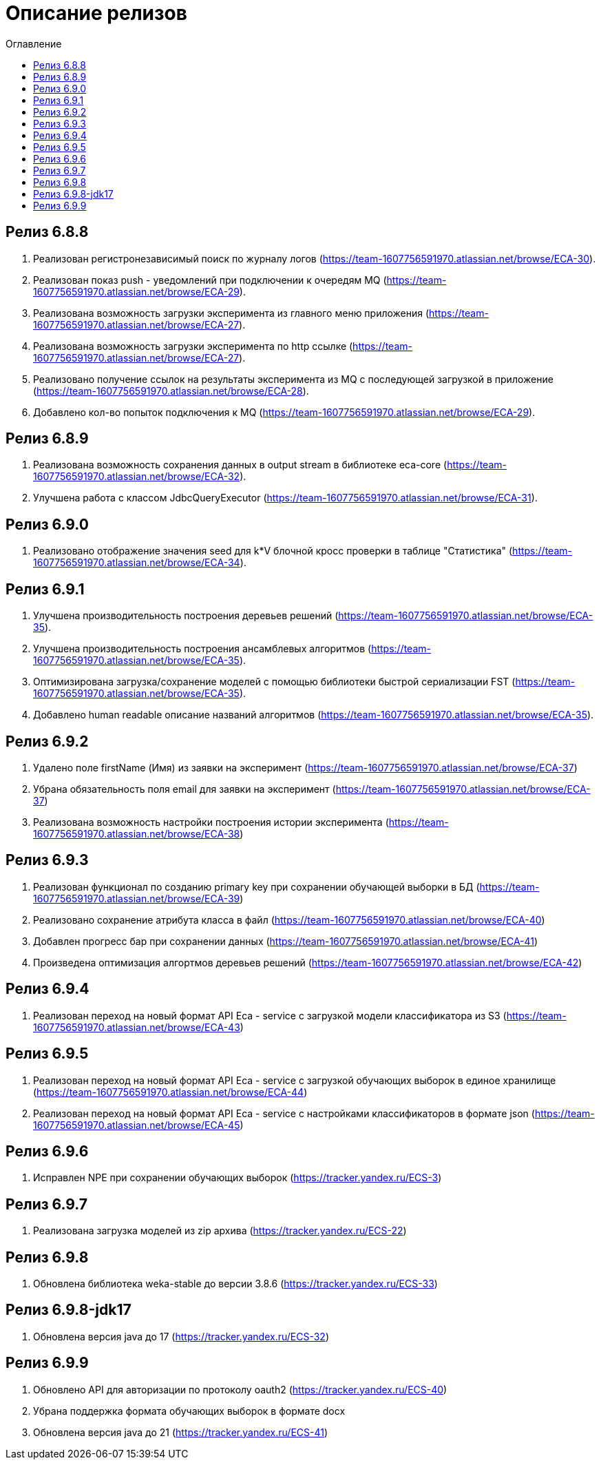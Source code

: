 = Описание релизов
:toc:
:toc-title: Оглавление

== Релиз 6.8.8

1. Реализован регистронезависимый поиск по журналу логов (https://team-1607756591970.atlassian.net/browse/ECA-30).
2. Реализован показ push - уведомлений при подключении к очередям MQ (https://team-1607756591970.atlassian.net/browse/ECA-29).
3. Реализована возможность загрузки эксперимента из главного меню приложения (https://team-1607756591970.atlassian.net/browse/ECA-27).
4. Реализована возможность загрузки эксперимента по http ссылке (https://team-1607756591970.atlassian.net/browse/ECA-27).
5. Реализовано получение ссылок на результаты эксперимента из MQ с последующей загрузкой в приложение (https://team-1607756591970.atlassian.net/browse/ECA-28).
6. Добавлено кол-во попыток подключения к MQ (https://team-1607756591970.atlassian.net/browse/ECA-29).

== Релиз 6.8.9

1. Реализована возможность сохранения данных в output stream в библиотеке eca-core (https://team-1607756591970.atlassian.net/browse/ECA-32).
2. Улучшена работа с классом JdbcQueryExecutor (https://team-1607756591970.atlassian.net/browse/ECA-31).

== Релиз 6.9.0

1. Реализовано отображение значения seed для k*V блочной кросс проверки в таблице "Статистика" (https://team-1607756591970.atlassian.net/browse/ECA-34).

== Релиз 6.9.1

1. Улучшена производительность построения деревьев решений (https://team-1607756591970.atlassian.net/browse/ECA-35).
2. Улучшена производительность построения ансамблевых алгоритмов (https://team-1607756591970.atlassian.net/browse/ECA-35).
3. Оптимизирована загрузка/сохранение моделей с помощью библиотеки быстрой сериализации FST (https://team-1607756591970.atlassian.net/browse/ECA-35).
4. Добавлено human readable описание названий алгоритмов (https://team-1607756591970.atlassian.net/browse/ECA-35).

== Релиз 6.9.2

1. Удалено поле firstName (Имя) из заявки на эксперимент (https://team-1607756591970.atlassian.net/browse/ECA-37)
1. Убрана обязательность поля email для заявки на эксперимент (https://team-1607756591970.atlassian.net/browse/ECA-37)
1. Реализована возможность настройки построения истории эксперимента (https://team-1607756591970.atlassian.net/browse/ECA-38)

== Релиз 6.9.3

1. Реализован функционал по созданию primary key при сохранении обучающей выборки в БД (https://team-1607756591970.atlassian.net/browse/ECA-39)
2. Реализовано сохранение атрибута класса в файл (https://team-1607756591970.atlassian.net/browse/ECA-40)
3. Добавлен прогресс бар при сохранении данных (https://team-1607756591970.atlassian.net/browse/ECA-41)
4. Произведена оптимизация алгортмов деревьев решений (https://team-1607756591970.atlassian.net/browse/ECA-42)

== Релиз 6.9.4

1. Реализован переход на новый формат API Eca - service с загрузкой модели классификатора из S3 (https://team-1607756591970.atlassian.net/browse/ECA-43)

== Релиз 6.9.5

1. Реализован переход на новый формат API Eca - service с загрузкой обучающих выборок в единое хранилище (https://team-1607756591970.atlassian.net/browse/ECA-44)
2. Реализован переход на новый формат API Eca - service с настройками классификаторов в формате json (https://team-1607756591970.atlassian.net/browse/ECA-45)

== Релиз 6.9.6

1. Исправлен NPE при сохранении обучающих выборок (https://tracker.yandex.ru/ECS-3)

== Релиз 6.9.7

1. Реализована загрузка моделей из zip архива (https://tracker.yandex.ru/ECS-22)

== Релиз 6.9.8

1. Обновлена библиотека weka-stable до версии 3.8.6 (https://tracker.yandex.ru/ECS-33)

== Релиз 6.9.8-jdk17

1. Обновлена версия java до 17 (https://tracker.yandex.ru/ECS-32)

== Релиз 6.9.9

1. Обновлено API для авторизации по протоколу oauth2 (https://tracker.yandex.ru/ECS-40)
2. Убрана поддержка формата обучающих выборок в формате docx
3. Обновлена версия java до 21 (https://tracker.yandex.ru/ECS-41)